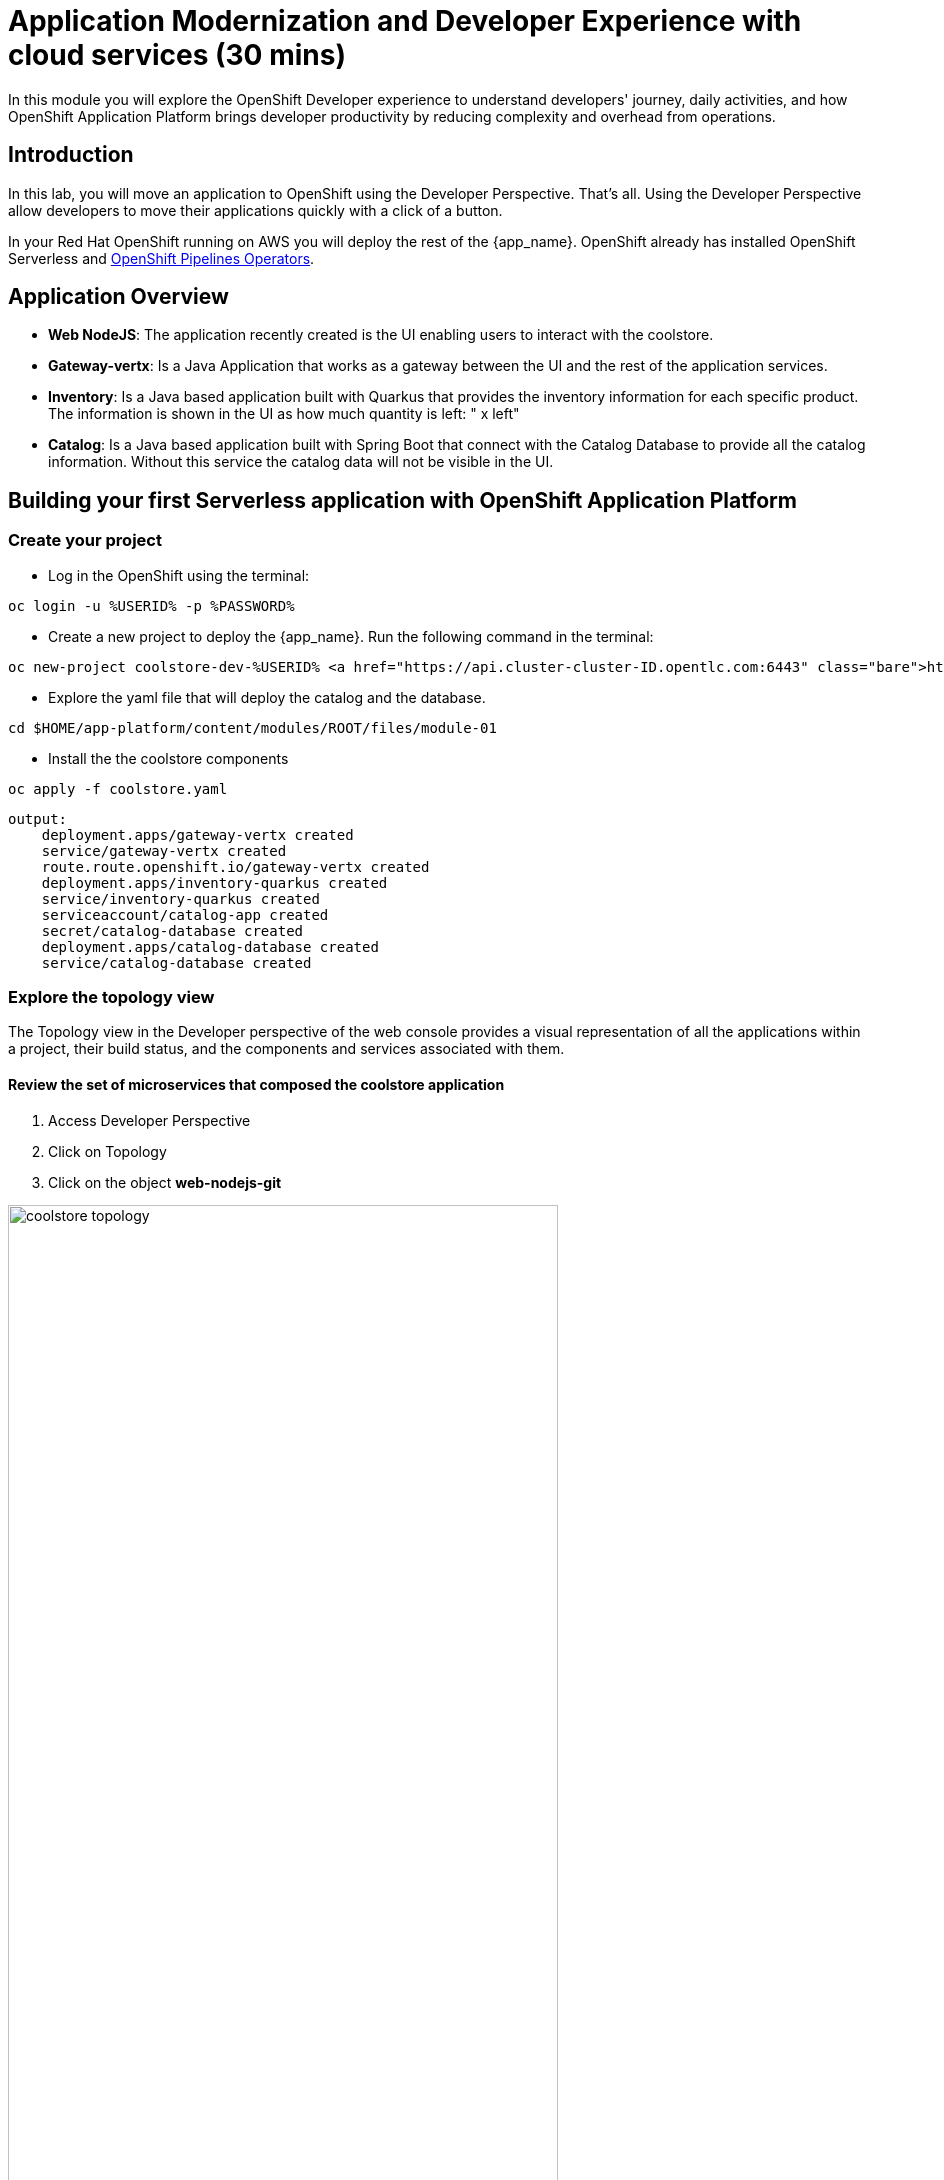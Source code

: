 = Application Modernization and Developer Experience with cloud services (30 mins)
:imagesdir: ../assets/images/module1

In this module you will explore the OpenShift Developer experience to understand developers' journey, daily activities, and how OpenShift Application Platform brings developer productivity by reducing complexity and overhead from operations. 


== Introduction

In this lab, you will move an application to OpenShift using the Developer Perspective. That's all.  Using the Developer Perspective allow developers to move their applications quickly with a click of a button. 

In your Red Hat OpenShift running on AWS you will deploy the rest of the {app_name}. OpenShift already has installed OpenShift Serverless and https://docs.openshift.com/pipelines/1.13/install_config/installing-pipelines.html#op-installing-pipelines-operator-in-web-console_installing-pipelines[OpenShift Pipelines Operators^].


== Application Overview

- *Web NodeJS*: The application recently created is the UI enabling users to interact with the coolstore.
- *Gateway-vertx*: Is a Java Application that works as a gateway between the UI and the rest of the application services.
- *Inventory*: Is a Java based application built with Quarkus that provides the inventory information for each specific product. The information is shown in the UI as how much quantity is left: " x left"
- *Catalog*: Is a Java based application built with Spring Boot that connect with the Catalog Database to provide all the catalog information. Without this service the catalog data will not be visible in the UI.

== Building your first Serverless application with OpenShift Application Platform
=== Create your project
* Log in the OpenShift using the terminal:

[.console-input]
[source,bash]
----
oc login -u %USERID% -p %PASSWORD% 
----

* Create a new project to deploy the {app_name}. Run the following command in the terminal:

[.console-input]
[source,bash,subs="+attributes,macros+"]
----
oc new-project coolstore-dev-%USERID% https://api.cluster-cluster-ID.opentlc.com:6443 --insecure-skip-tls-verify=true
----

* Explore the yaml file that will deploy the catalog and the database.

[.console-input]
[source,bash,subs="+attributes,macros+"]
----
cd $HOME/app-platform/content/modules/ROOT/files/module-01
----

* Install the the coolstore components

[.console-input]
[source,bash,subs="+attributes,macros+"]
----
oc apply -f coolstore.yaml
----
[.console-output]
[source,subs="+attributes,macros+"]
----
output:
    deployment.apps/gateway-vertx created
    service/gateway-vertx created
    route.route.openshift.io/gateway-vertx created
    deployment.apps/inventory-quarkus created
    service/inventory-quarkus created
    serviceaccount/catalog-app created
    secret/catalog-database created
    deployment.apps/catalog-database created
    service/catalog-database created
----

=== Explore the topology view
The Topology view in the Developer perspective of the web console provides a visual representation of all the applications within a project, their build status, and the components and services associated with them.

==== Review the set of microservices that composed the coolstore application

1. Access Developer Perspective
2. Click on Topology
3. Click on the object *web-nodejs-git*


image::coolstore_topology.png[width=80%]

All the components shown are deployments which are in charge of managing your application. They are all in blue indicating the application is running.  The arrows will indicate which components are connected. 

https://docs.openshift.com/container-platform/latest/applications/odc-viewing-application-composition-using-topology-view.html[For more information^]

As you can see everything is there except the UI and the catalog. In the next section you will be moving the UI into OpenShift.

=== Import the application

In this section you will move the UI source code into OpenShift using the Developer Perspective. OpenShift will create an automated ci/cd pipeline as well as all the manifests required by the application.

1. Access Developer Perspective
2. Click on  *+Add*
3. Import from Git
4. Git Repo URL: https://github.com/OpenShiftDemos/web-nodejs.git
5. Edit *Import Strategy* and select *Builder Image* (keep Node.js and Builder Image version: 16-ubi8)
6. On Resources, select Serverless Deployment
7. Click on Advanced options: Deployment and add a variable to connect with the Gateway URL:
    - *name*: SECURE_COOLSTORE_GW_ENDPOINT
    - *value*: https://gateway-vertx-coolstore-dev-user<REPLACEME_USERID>.apps.cluster-<REPLACEME_CLUSTER_ID>.opentlc.com/

8. Select the checkbox: *Pipelines*
9. Click on *Create*

https://docs.openshift.com/container-platform/latest/applications/creating_applications/odc-creating-applications-using-developer-perspective.html[For more information^]

==== Review the topology:

1. Click on Pipelines
2. Click on the pipelines -> Pipeline Runs -> Select the Running Pipeline.
3. Verify the pipeline is running and everything is green.

**Notes**: The pipeline might take a few seconds to complete.

image::pipeline_webui.png[width=80%]

Once the Pipeline has finished it will shown as Pipeline Succeeded and Pod will be running.

* Go back to the topology view: Click on Topology on the left menu.

image::coolstore_topology_web.png[width=80%]

There is a new deployment object with no pods running. 
The serverless deployment will be triggered once it starts receiving http requests when accessing the application in the web browser.

==== Verify the application is running as expected

 
* Verify the application is running on your web browser with URL:    
https://web-nodejs-git-coolstore-dev-%USERID%.apps.cluster-<>.opentlc.com

image::coolstore_website_black.png[width=80%]

* Explore the application logs by clicking on *View logs* on the Pod section.

image::logs_webui.png[width=60%]

**Notes**: As you can see there is no catalog available. We need to install the catalog application to access the catalog data.

*Congratulations* you build and deploy a new application into OpenShift in just few clicks!

== Building your first backend application using with OpenShift Application Platform
In this section you will move the catalog Java Spring Boot application into OpenShift using the Developer Perspective. OpenShift will create an automated ci/cd pipeline as well as all the manifests required by the application.

1. Access Developer Perspective
2. Click on  *+Add*
3. Import from Git
4. Git Repo URL: https://github.com/coolstore-demo/catalog-spring-boot.git
5. Edit *Import Strategy* and select *Builder Image* (keep Java and Builder Image version: openjdk-17-ubi8)
6. Name: catalog-spring-boot 
8. Select the checkbox: *Pipelines*
9. Click on *Create*


==== Observe the application CPU usage
* In the topology view: Click on Topology on the left menu.
* Access the Observe tab.

image::coolstore_topology_usage.png[width=60%]

==== Verify the application is running as expected
* Go back to the topology view: Click on Topology on the left menu.
* Click on the deployment's arrow:
* Verify the application is running on your web browser

image::coolstore_website.png[width=80%]


== Update the title of the application
As developers, we work on applications making new features, resolving bugs. In this opportunity, you will have the chance to resolve a bug that requires you to update the title of the application.

1. Open Red Hat OpenShift Dev Spaces
2. Log in with your OpenShift credentials
3. Allow access
4. Goto the files: *views/partials/header.html*
5. Replace the current title: *Red Hat Cool Store* to *Red Hat Cool Store - Your City* For example: *Red Hat Cool Store - Las Vegas*
6. Click on the Source Control icon, Commit and Push your changes.

image::devspaces.png[width=80%]


== Conclusion


== More Information:

* https://docs.openshift.com/container-platform/latest/applications/creating_applications/odc-creating-applications-using-developer-perspective.html[Creating applications using the Developer perspective^]
* https://docs.openshift.com/container-platform/latest/applications/odc-viewing-application-composition-using-topology-view.html[Viewing application composition using the Topology view^]

* https://docs.openshift.com/pipelines/1.13/create/working-with-pipelines-web-console.html[Working with Red Hat OpenShift Pipelines in the web console^]

* https://access.redhat.com/documentation/en-us/red_hat_openshift_dev_spaces/3.0/html/user_guide/adopting-che[Adopting OpenShift Dev Spaces^]

* https://developers.redhat.com/developer-sandbox/ide[Try Red Hat OpenShift Dev Spaces]